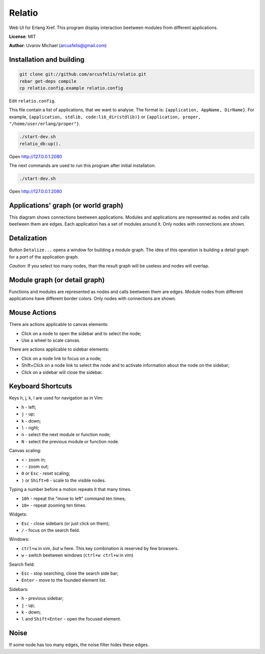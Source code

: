 Relatio
=======

Web UI for Erlang Xref.
This program display interaction beetween modules from different applications.

**License**: MIT

**Author**: Uvarov Michael (arcusfelis@gmail.com)


Installation and building
-------------------------

.. code-block::

    git clone git://github.com/arcusfelis/relatio.git
    rebar get-deps compile
    cp relatio.config.example relatio.config

Edit ``relatio.config``.

This file contain a list of applications, that we want to analyse.
The format is: ``{application, AppName, DirName}``.
For example,  ``{application, stdlib, code:lib_dir(stdlib)}`` or
``{application, proper, "/home/user/erlang/proper"}``.

.. code-block::

    ./start-dev.sh
    relatio_db:up().

Open http://127.0.0.1:2080


The next commands are used to run this program after initial installation.

.. code-block::

    ./start-dev.sh

Open http://127.0.0.1:2080


Applications' graph (or world graph)
------------------------------------

This diagram shows connections beetween applications. Modules and applications
are represented as nodes and calls beetween them are edges.
Each application has a set of modules around it.
Only nodes with connections are shown.

Detalization
------------

Button ``Detalize...`` opens a window for building a module graph.
The idea of this operation is building a detail graph for a *part* of the
application graph. 

*Caution:* If you select too many nodes, than the result graph will be
useless and nodes will overlap.


Module graph (or detail graph)
------------------------------

Functions and modules are represented as nodes and calls beetween them are edges.
Module nodes from different applications have different border colors.
Only nodes with connections are shown.


Mouse Actions
-------------

There are actions applicable to canvas elements:

- Click on a node to open the sidebar and to select the node;
- Use a wheel to scale canvas.


There are actions applicable to sidebar elements:

- Click on a node link to focus on a node;
- Shift+Click on a node link to select the node and to activate information
  about the node on the sidebar;
- Click on a sidebar will close the sidebar.


Keyboard Shortcuts
------------------

Keys h, j, k, l are used for navigation as in Vim:

- ``h`` - left;
- ``j`` - up;
- ``k`` - down;
- ``l`` - right;

- ``n`` - select the next module or function node;
- ``N`` - select the previous module or function node.

Canvas scaling:

- ``+`` - zoom in;
- ``-`` - zoom out;
- ``0`` or ``Esc`` - reset scaling;
- ``)`` or ``Shift+0`` - scale to the visible nodes.

Typing a number before a motion repeats it that many times.

- ``10h`` - repeat the "move to left" command ten times;
- ``10+`` - repeat zooming ten times.


Widgets:

- ``Esc`` - close sidebars (or just click on them);
- ``/`` - focus on the search field.


Windows:

- ``ctrl+w`` in vim, *but* ``w`` here. This key combination is reserved by few browsers.
- ``w`` - switch beetween windows (``ctrl+w ctrl+w`` in vim)


Search field:

- ``Esc`` - stop searching, close the search side bar;
- ``Enter`` - move to the founded element list.

Sidebars:

- ``h`` - previous sidebar;
- ``j`` - up;
- ``k`` - down;
- ``l`` and ``Shift+Enter`` - open the focused element.


Noise
-----

If some node has too many edges, the noise filter hides these edges.

